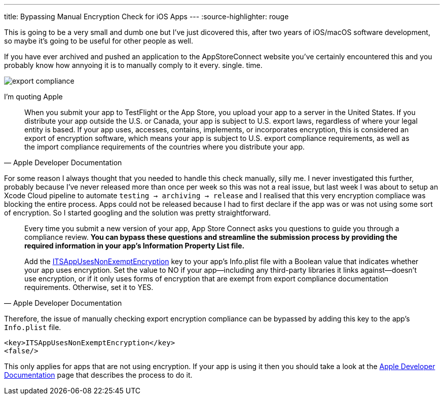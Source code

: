 ---
title: Bypassing Manual Encryption Check for iOS Apps 
---
:source-highlighter: rouge

This is going to be a very small and dumb one but I've just dicovered this,
after two years of iOS/macOS software development, so maybe it's going to be
useful for other people as well.

If you have ever archived and pushed an application to the AppStoreConnect
website you've certainly encountered this and you probably know how annyoing it
is to manually comply to it every. single. time.

image::/assets/images/export-compliance.png[]

I'm quoting Apple

[quote, Apple Developer Documentation]
____
When you submit your app to TestFlight or the App Store, you upload your app to
a server in the United States. If you distribute your app outside the U.S. or
Canada, your app is subject to U.S. export laws, regardless of where your legal
entity is based. If your app uses, accesses, contains, implements, or
incorporates encryption, this is considered an export of encryption software,
which means your app is subject to U.S. export compliance requirements, as well
as the import compliance requirements of the countries where you distribute your
app.
____

For some reason I always thought that you needed to handle this check manually,
silly me. I never investigated this further, probably because I've never
released more than once per week so this was not a real issue, but last week I was about
to setup an Xcode Cloud pipeline to automate `testing -> archiving -> release`
and I realised that this very encryption compliace was blocking the entire
process. Apps could not be released because I had to first declare if the app
was or was not using some sort of encryption. So I started googling and the
solution was pretty straightforward.

[quote, Apple Developer Documentation]
____
Every time you submit a new version of your app, App Store Connect asks you
questions to guide you through a compliance review. **You can bypass these
questions and streamline the submission process by providing the required
information in your app’s Information Property List file.**

Add the
https://developer.apple.com/documentation/bundleresources/information_property_list/itsappusesnonexemptencryption[ITSAppUsesNonExemptEncryption]
key to your app’s Info.plist file with a Boolean value that indicates whether
your app uses encryption. Set the value to NO if your app—including any
third-party libraries it links against—doesn’t use encryption, or if it only
uses forms of encryption that are exempt from export compliance documentation
requirements. Otherwise, set it to YES.
____

Therefore, the issue of manually checking export encryption compliance can be
bypassed by adding this key to the app's `Info.plist` file.

```Info.plist
<key>ITSAppUsesNonExemptEncryption</key>
<false/>
```

This only applies for apps that are not using encryption.
If your app is using it then you should take a look at the
https://developer.apple.com/documentation/security/complying_with_encryption_export_regulations[Apple
Developer Documentation] page that describes the process to do it.
